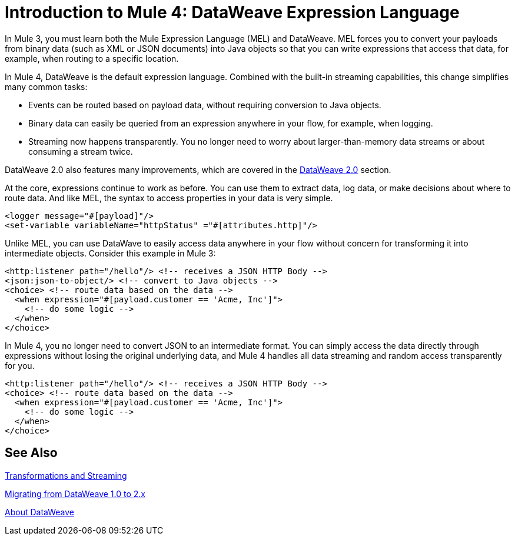 = Introduction to Mule 4: DataWeave Expression Language

In Mule 3, you must learn both the Mule Expression Language (MEL) and DataWeave. MEL forces you to convert your payloads from binary data (such as XML or JSON documents) into Java objects so that you can write expressions that access that data, for example, when routing to a specific location.

In Mule 4, DataWeave is the default expression language. Combined with the built-in streaming capabilities, this change simplifies many common tasks:

* Events can be routed based on payload data, without requiring conversion to Java objects.
* Binary data can easily be queried from an expression anywhere in your flow, for example, when logging.
* Streaming now happens transparently. You no longer need to worry about larger-than-memory data streams or about consuming a stream twice.

DataWeave 2.0 also features many improvements, which are covered in the link:intro-dataweave2[DataWeave 2.0] section.

At the core, expressions continue to work as before. You can use them to extract data, log data, or make decisions about where to route data. And like MEL, the syntax to access properties in your data is very simple.

[source,xml,linenums]
----
<logger message="#[payload]"/>
<set-variable variableName="httpStatus" ="#[attributes.http]"/>
----

Unlike MEL, you can use DataWave to easily access data anywhere in your flow without concern for transforming it into intermediate objects. Consider this example in Mule 3:
[source,xml,linenums]
----
<http:listener path="/hello"/> <!-- receives a JSON HTTP Body -->
<json:json-to-object/> <!-- convert to Java objects -->
<choice> <!-- route data based on the data -->
  <when expression="#[payload.customer == 'Acme, Inc']">
    <!-- do some logic -->
  </when>
</choice>
----
In Mule 4, you no longer need to convert JSON to an intermediate format. You can simply access the data directly through expressions without losing the original underlying data, and Mule 4 handles all data streaming and random access transparently for you.
[source,xml,linenums]
----
<http:listener path="/hello"/> <!-- receives a JSON HTTP Body -->
<choice> <!-- route data based on the data -->
  <when expression="#[payload.customer == 'Acme, Inc']">
    <!-- do some logic -->
  </when>
</choice>
----

== See Also

link:intro-transformations[Transformations and Streaming]

link:migration-dataweave[Migrating from DataWeave 1.0 to 2.x]

link:dataweave[About DataWeave]
// * TODO - scripting module

